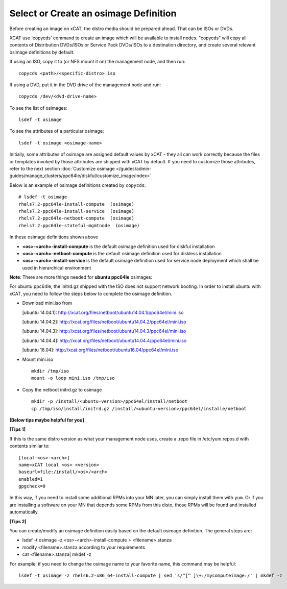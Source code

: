 Select or Create an osimage Definition
======================================

Before creating an image on xCAT, the distro media should be prepared ahead. That can be ISOs or DVDs.

XCAT use 'copycds' command to create an image which will be available to install nodes. "copycds" will copy all contents of Distribution DVDs/ISOs or Service Pack DVDs/ISOs to a destination directory, and create several relevant osimage definitions by default.

If using an ISO, copy it to (or NFS mount it on) the management node, and then run: ::

    copycds <path>/<specific-distro>.iso
	
If using a DVD, put it in the DVD drive of the management node and run: ::

    copycds /dev/<dvd-drive-name> 

To see the list of osimages: ::

    lsdef -t osimage 
	
To see the attributes of a particular osimage: ::

    lsdef -t osimage <osimage-name>

Initially, some attributes of osimage are assigned default values by xCAT - they all can work correctly because the files or templates invoked by those attributes are shipped with xCAT by default. If you need to customize those attributes, refer to the next section :doc:`Customize osimage </guides/admin-guides/manage_clusters/ppc64le/diskful/customize_image/index>`
	
Below is an example of osimage definitions created by ``copycds``: ::

	# lsdef -t osimage
	rhels7.2-ppc64le-install-compute  (osimage)
	rhels7.2-ppc64le-install-service  (osimage)
	rhels7.2-ppc64le-netboot-compute  (osimage)
	rhels7.2-ppc64le-stateful-mgmtnode  (osimage)

In these osimage definitions shown above 

* **<os>-<arch>-install-compute** is the default osimage definition used for diskful installation
* **<os>-<arch>-netboot-compute** is the default osimage definition used for diskless installation
* **<os>-<arch>-install-service** is the default osimage definition used for service node deployment which shall be used in hierarchical environment

**Note**: There are more things needed for **ubuntu ppc64le** osimages:

For ubuntu ppc64le, the initrd.gz shipped with the ISO does not support network booting. In order to install ubuntu with xCAT, you need to follow the steps below to complete the osimage definition.

* Download mini.iso from

  [ubuntu 14.04.1]: http://xcat.org/files/netboot/ubuntu14.04.1/ppc64el/mini.iso

  [ubuntu 14.04.2]: http://xcat.org/files/netboot/ubuntu14.04.2/ppc64el/mini.iso

  [ubuntu 14.04.3]: http://xcat.org/files/netboot/ubuntu14.04.3/ppc64el/mini.iso
  
  [ubuntu 14.04.4]: http://xcat.org/files/netboot/ubuntu14.04.4/ppc64el/mini.iso
  
  [ubuntu 16.04]: http://xcat.org/files/netboot/ubuntu16.04/ppc64el/mini.iso

* Mount mini.iso ::

    mkdir /tmp/iso
    mount -o loop mini.iso /tmp/iso

* Copy the netboot initrd.gz to osimage ::

    mkdir -p /install/<ubuntu-version>/ppc64el/install/netboot
    cp /tmp/iso/install/initrd.gz /install/<ubuntu-version>/ppc64el/installe/netboot

**[Below tips maybe helpful for you]** 

**[Tips 1]**

If this is the same distro version as what your management node uses, create a .repo file in /etc/yum.repos.d with contents similar to: ::

    [local-<os>-<arch>]
    name=xCAT local <os> <version>
    baseurl=file:/install/<os>/<arch>
    enabled=1
    gpgcheck=0
	
In this way, if you need to install some additional RPMs into your MN later, you can simply install them with ``yum``. Or if you are installing a software on your MN that depends some RPMs from this disto, those RPMs will be found and installed automatically.

**[Tips 2]**

You can create/modify an osimage definition easily based on the default osimage definition. The general steps are:

* lsdef -t osimage -z <os>-<arch>-install-compute   >   <filename>.stanza
* modify <filename>.stanza according to your requirements	
* cat <filename>.stanza| mkdef -z 

For example, if you need to change the osimage name to your favorite name, this command may be helpful: ::

    lsdef -t osimage -z rhels6.2-x86_64-install-compute | sed 's/^[^ ]\+:/mycomputeimage:/' | mkdef -z



